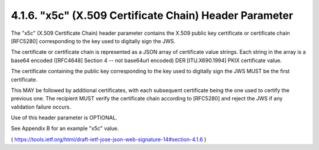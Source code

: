 .. _jws.x5c:

4.1.6.  "x5c" (X.509 Certificate Chain) Header Parameter
^^^^^^^^^^^^^^^^^^^^^^^^^^^^^^^^^^^^^^^^^^^^^^^^^^^^^^^^^^^^^^^^^^^^^^^^^^^

The "x5c" (X.509 Certificate Chain) header parameter contains 
the X.509 public key certificate or certificate chain [RFC5280]
corresponding to the key used to digitally sign the JWS.  

The certificate or certificate chain is represented as a JSON array of
certificate value strings.  
Each string in the array is a base64 encoded ([RFC4648] Section 4 
-- not base64url encoded) DER [ITU.X690.1994] PKIX certificate value.  

The certificate containing the public key corresponding to the key 
used to digitally sign the JWS MUST be the first certificate.  

This MAY be followed by additional certificates, 
with each subsequent certificate being the one used to certify the previous one.  
The recipient MUST verify the certificate chain according to [RFC5280] and 
reject the JWS if any validation failure occurs.  

Use of this header parameter is OPTIONAL.

See Appendix B for an example "x5c" value.

( https://tools.ietf.org/html/draft-ietf-jose-json-web-signature-14#section-4.1.6 )
